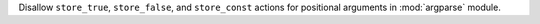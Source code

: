 Disallow ``store_true``, ``store_false``, and ``store_const`` actions for positional arguments in :mod:`argparse` module.
